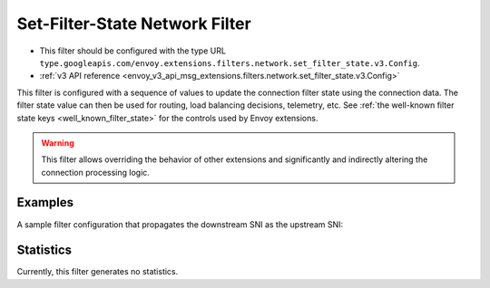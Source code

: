 .. _config_network_filters_set_filter_state:

Set-Filter-State Network Filter
===============================
* This filter should be configured with the type URL ``type.googleapis.com/envoy.extensions.filters.network.set_filter_state.v3.Config``.
* :ref:`v3 API reference <envoy_v3_api_msg_extensions.filters.network.set_filter_state.v3.Config>`

This filter is configured with a sequence of values to update the connection
filter state using the connection data. The filter state value can then be used
for routing, load balancing decisions, telemetry, etc. See :ref:`the well-known
filter state keys <well_known_filter_state>` for the controls used by Envoy
extensions.

.. warning::
    This filter allows overriding the behavior of other extensions and
    significantly and indirectly altering the connection processing logic.


Examples
--------

A sample filter configuration that propagates the downstream SNI as the upstream SNI:

.. validated-code-block:: yaml
  :type-name: envoy.extensions.filters.http.set_filter_state.v3.Config

  on_new_connection:
  - object_key: envoy.network.upstream_server_name
    format_string:
      text_format_source:
        inline_string: "%REQUESTED_SERVER_NAME%"


Statistics
----------

Currently, this filter generates no statistics.
